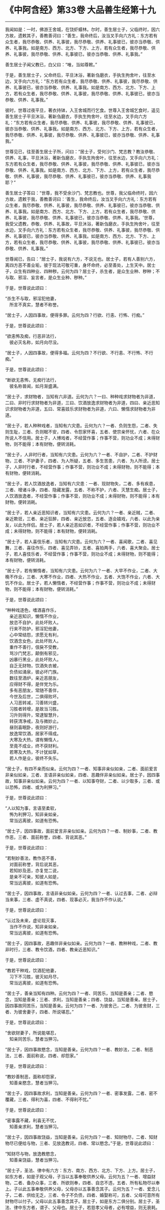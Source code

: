 * 《中阿含经》第33卷 大品善生经第十九
  :PROPERTIES:
  :CUSTOM_ID: 中阿含经第33卷-大品善生经第十九
  :END:

--------------

我闻如是：一时，佛游王舍城，在饶虾蟆林。尔时，善生居士子，父临终时，因六方故，遗敕其子，善教善诃曰：“善生，我命终后，汝当叉手向六方礼：东方若有众生者，我尽恭敬、供养、礼事彼，我尽恭敬、供养、礼事彼已，彼亦当恭敬、供养、礼事我。如是南方、西方、北方、下方、上方，若有众生者，我尽恭敬、供养、礼事彼，我尽恭敬、供养、礼事彼已，彼亦当恭敬、供养、礼事我。”

善生居士子闻父教已，白父曰：“唯，当如尊敕。”

于是，善生居士子，父命终后，平旦沐浴，著新刍磨衣，手执生拘舍叶，往至水边，叉手向六方礼：“东方若有众生者，我尽恭敬、供养、礼事彼，我尽恭敬、供养、礼事彼已，彼亦当恭敬、供养、礼事我。如是南方、西方、北方、下方、上方，若有众生者，我尽恭敬、供养、礼事彼，我尽恭敬、供养、礼事彼已，彼亦当恭敬、供养、礼事我。”

彼时，世尊过夜平旦，著衣持钵，入王舍城而行乞食。世尊入王舍城乞食时，遥见善生居士子平旦沐浴，著新刍磨衣，手执生拘舍叶，往至水边，叉手向六方礼：“东方若有众生者，我尽恭敬、供养、礼事彼，我尽恭敬、供养、礼事彼已，彼亦当恭敬、供养、礼事我。如是南方、西方、北方、下方、上方，若有众生者，我尽恭敬、供养、礼事彼，我尽恭敬、供养、礼事彼已，彼亦当恭敬、供养、礼事我。”

世尊见已，往至善生居士子所，问曰：“居士子，受何沙门、梵志教？教汝恭敬、供养、礼事，平旦沐浴，著新刍磨衣，手执生拘舍叶，往至水边，叉手向六方礼：东方若有众生者，我尽恭敬、供养、礼事彼，我尽恭敬、供养、礼事彼已，彼亦当恭敬、供养、礼事我。如是南方、西方、北方、下方、上方，若有众生者，我尽恭敬、供养、礼事彼，我尽恭敬、供养、礼事彼已，彼亦当恭敬、供养、礼事我耶？”

善生居士子答曰：“世尊，我不受余沙门、梵志教也。世尊，我父临命终时，因六方故，遗敕于我，善教善诃曰：‘善生，我命终后，汝当叉手向六方礼：东方若有众生者，我尽恭敬、供养、礼事彼，我尽恭敬、供养、礼事彼已，彼亦当恭敬、供养、礼事我。如是南方、西方、北方、下方、上方，若有众生者，我尽恭敬、供养、礼事彼，我尽恭敬、供养、礼事彼已，彼亦当恭敬、供养、礼事我。'世尊，我受父遗教，恭敬、供养、礼事故，平旦沐浴，著新刍磨衣，手执生拘舍叶，往至水边，叉手向六方礼：东方若有众生者，我尽恭敬、供养、礼事彼，我尽恭敬、供养、礼事彼已，彼亦当恭敬、供养、礼事我。如是南方、西方、北方、下方、上方，若有众生者，我尽恭敬、供养、礼事彼，我尽恭敬、供养、礼事彼已，彼亦当恭敬、供养、礼事我。”

世尊闻已，告曰：“居士子，我说有六方，不说无也。居士子，若有人善别六方，离四方恶不善业垢，彼于现法可敬可重，身坏命终，必至善处，上生天中。居士子，众生有四种业、四种秽。云何为四？居士子，杀生者，是众生业种、秽种；不与取、邪淫、妄言者，是众生业种、秽种。”

于是，世尊说此颂曰：

“杀生不与取，邪淫犯他妻，\\
　所言不真实，慧者不称誉。

“居士子，人因四事故，便得多罪。云何为四？行欲、行恚、行怖、行痴。”

于是，世尊说此颂曰：

“欲恚怖及痴，行恶非法行，\\
　彼必灭名称，如月向尽没。

“居士子，人因四事故，便得多福。云何为四？不行欲、不行恚、不行怖、不行痴。”

于是，世尊说此颂曰：

“断欲无恚怖，无痴行法行，\\
　彼名称普闻，如月渐盛满。

“居士子，求财物者，当知有六非道。云何为六？一曰、种种戏求财物者为非道，二曰、非时行求财物者为非道，三曰、饮酒放逸求财物者为非道，四曰、亲近恶知识求财物者为非道，五曰、常喜妓乐求财物者为非道，六曰、懒惰求财物者为非道。

“居士子，若人种种戏者，当知有六灾患。云何为六？一者、负则生怨，二者、失则生耻，三者、负则眠不安，四者、令怨家怀喜，五者、使宗亲怀忧，六者、在众所说人不信用。居士子，人博戏者，不经营作事；作事不营，则功业不成；未得财物，则不能得；本有财物，便转消耗。

“居士子，人非时行者，当知有六灾患。云何为六？一者、不自护，二者、不护财物，三者、不护妻子，四者、为人所疑，五者、多生苦患，六者、为人所谤。居士子，人非时行者，不经营作事；作事不营，则功业不成；未得财物，则不能得；本有财物，便转消耗。

“居士子，若人饮酒放逸者，当知有六灾患：一者、现财物失，二者、多有疾患，三者、增诸斗诤，四者、隐藏发露，五者、不称不护，六者、灭慧生痴。居士子，人饮酒放逸者，不经营作事；作事不营，则功业不成；未得财物，则不能得；本有财物，便转消耗。

“居士子，若人亲近恶知识者，当知有六灾患。云何为六？一者、亲近贼，二者、亲近欺诳，三者、亲近狂醉，四者、亲近放恣，五者、逐会嬉戏，六者、以此为亲友，以此为伴侣。居士子，若人亲近恶如识者，不经营作事；作事不营，则功业不成；未得财物，则不能得；本有财物，便转消耗。

“居士子，若人喜伎乐者，当知有六灾患。云何为六？一者、喜闻歌，二者、喜见舞，三者、喜往作乐，四者、喜见弄铃，五者、喜拍两手，六者、喜大聚会。居士子，若人喜伎乐者，不经营作事；作事不营，则功业不成；未得财物，则不能得；本有财物，便转消耗。

“居士子，若有懒惰者，当知有六灾患。云何为六？一者、大早不作业，二者、大晚不作业，三者、大寒不作业，四者、大热不作业，五者、大饱不作业，六者、大饥不作业。居士子，若人懒惰者，不经营作事；作事不营，则功业不成；未得财物，则不能得；本有财物，便转消耗。”

于是，世尊说此颂曰：

“种种戏逐色，嗜酒喜作乐，\\
　亲近恶知识，懒惰不作业，\\
　放恣不自护，此处坏败人。\\
　行来不防护，邪淫犯他妻，\\
　心中常结怨，求愿无有利，\\
　饮酒念女色，此处坏败人。\\
　重作不善行，佷戾不受教，\\
　骂沙门梵志，颠倒有邪见，\\
　凶暴行黑业，此处坏败人。\\
　自乏无财物，饮酒失衣被，\\
　负债如涌泉，彼必坏门族。\\
　数往至酒炉，亲近恶朋友，\\
　应得财不得，是伴党为乐。\\
　多有恶朋友，常随不善伴，\\
　今世及后世，二俱得败坏。\\
　人习恶转减，习善转兴盛，\\
　习胜者转增，是故当习胜。\\
　习升则得升，常逮智慧升，\\
　转获清净戒，及与微妙止。\\
　昼则喜眠卧，夜则好游行，\\
　放逸常饮酒，居家不得成。\\
　大寒及大热，谓有懒惰人，\\
　至竟不成业，终不获财利。\\
　若寒及大热，不计犹如草，\\
　若人作是业，彼终不失乐。

“居士子，有四不亲而似亲。云何为四？一者、知事非亲似如亲，二者、面前爱言非亲似如亲，三者、言语非亲似如亲，四者、恶趣伴非亲似如亲。居士子，因四事故，知事非亲似如亲。云何为四？一者、以知事夺财，二者、以少取多，三者、或以恐怖，四者、或为利狎习。”

于是，世尊说此颂曰：

“人以知为事，言语至柔软，\\
　怖为利狎习，知非亲如亲，\\
　常当远离彼，如道有恐怖。

“居士子，因四事故，面前爱言非亲似如亲。云何为四？一者、制妙事，二者、教作恶，三者、面前称誉，四者、背说其恶。”

于是，世尊说此颂曰：

“若制妙善法，教作恶不善，\\
　对面前称誉，背后说其恶，\\
　若知妙及恶，亦复觉二说，\\
　是亲不可亲，知彼人如是，\\
　常当远离彼，如道有恐怖。

“居士子，因四事故，言语非亲似如亲。云何为四？一者、认过去事，二者、必辩当来事，三者、虚不真说，四者、现事必灭，我当作不作认说。”

于是，世尊说此颂曰：

“认过及未来，虚论现灭事，\\
　当作不作说，知非亲如亲，\\
　常当远离彼，如道有恐怖。

“居士子，因四事故，恶趣伴非亲似如亲。云何为四？一者、教种种戏，二者、教非时行，三者、教令饮酒，四者、教亲近恶知识。”

于是，世尊说此颂曰：

“教若干种戏，饮酒犯他妻，\\
　习下不习胜，彼灭如月尽，\\
　常当远离彼，如道有恐怖。

“居士子，善亲当知有四种。云何为四？一者、同苦乐，当知是善亲；二者、愍念，当知是善亲；三者、求利，当知是善亲；四者、饶益，当知是善亲。居士子，因四事故同苦乐，当知是善亲。云何为四？一者、为彼舍己，二者、为彼舍财，三者、为彼舍妻子，四者、所说堪忍。”

于是，世尊说此颂曰：

“舍欲财妻子，所说能堪忍，\\
　知亲同苦乐，慧者当狎习。

“居士子，因四事故愍念，当知是善亲。云何为四？一者、教妙法，二者、制恶法，三者、面前称说，四者、却怨家。”

于是，世尊说此颂曰：

“教妙善制恶，面称却怨家，\\
　知善亲愍念，慧者当狎习。

“居士子，因四事故求利，当知是善亲。云何为四？一者、密事发露，二者、密不覆藏，三者、得利为喜，四者、不得利不忧。”

于是，世尊说此颂曰：

“密事露不藏，利喜无不忧，\\
　知善亲求利，慧者当狎习。

“居士子，因四事故饶益，当知是善亲。云何为四？一者、知财物尽，二者、知财物尽已便给与物，三者、见放逸教诃，四者、常以愍念。”于是，世尊说此颂曰：

“知财尽与物，放逸教愍念，\\
　知善亲饶益，慧者当狎习。

“居士子，圣法、律中有六方：东方、南方、西方、北方、下方、上方。居士子，如东方者，如是子观父母，子当以五事奉敬供养父母。云何为五？一者、增益财物，二者、备办众事，三者、所欲则奉，四者、自恣不违，五者、所有私物尽以奉上。子以此五事奉敬供养父母，父母亦以五事善念其子。云何为五？一者、爱念儿子，二者、供给无乏，三者、令子不负债，四者、婚娶称可，五者、父母可意所有财物尽以付子。父母以此五事善念其子。居士子，如是东方二俱分别。居士子，圣法、律中东方者，谓子、父母也。居士子，若慈孝父母者，必有增益，则无衰耗。

“居士子，如南方者，如是弟子观师，弟子当以五事恭敬供养于师。云何为五？一者、善恭顺，二者、善承事，三者、速起，四者、所作业善，五者、能奉敬师。弟子以此五事恭敬供养于师，师亦以五事善念弟子。云何为五？一者、教技术，二者、速教，三者、尽教所知，四者、安处善方，五者、付嘱善知识。师以此五事善念弟子。居士子，如是南方二俱分别。居士子，圣法、律中南方者，谓弟子、师也。居士子，若人慈顺于师者，必有增益，则无衰耗。

“居士子，如西方者，如是夫观妻子，夫当以五事爱敬供给妻子。云何为五？一者、怜念妻子，二者、不轻慢，三者、为作璎珞严具，四者、于家中得自在，五者、念妻亲亲。夫以此五事爱敬供给妻子，妻子当以十三事善敬顺夫。云何十三？一者、重爱敬夫，二者、重供养夫，三者、善念其夫，四者、摄持作业，五者、善摄眷属，六者、前以瞻侍，七者、后以爱行，八者、言以诚实，九者、不禁制门，十者、见来赞善，十一者、敷设床待，十二者、施设净美丰饶饮食，十三者、供养沙门、梵志。妻子以此十三事善敬顺夫。居士子，如是西方二俱分别。居士子，圣法、律中西方者，谓夫、妻子也。居士子，若人慈愍妻子者，必有增益，则无衰耗。

“居士子，如北方者，如是大家观奴婢、使人，大家当以五事愍念给恤奴婢、使人。云何为五？一者、随其力而作业，二者、随时食之，三者、随时饮之，四者、及日休息，五者、病给汤药。大家以此五事愍念给恤奴婢、使人，奴婢、使人当以九事善奉大家。云何为九？一者、随时作业，二者、专心作业，三者、一切作业，四者、前以瞻侍，五者、后以爱行，六者、言以诚实，七者、急时不远离，八者、行他方时则便赞叹，九者、称大家庶几。奴婢、使人此以九事善奉大家。居士子，如是北方二俱分别。居士子，圣法、律中北方者，谓大家、奴婢、使人也。居士子，若有人慈愍奴婢、使人者，必有增益，则无衰耗。

“居士子，如下方者，如是亲友观亲友臣，亲友当以五事爱敬供给亲友臣。云何为五？一者、爱敬，二者、不轻慢，三者、不欺诳，四者、施与珍宝，五者、拯念亲友臣。亲友以此五事爱敬供给亲友臣，亲友臣亦以五事善念亲友。云何为五？一者、知财物尽，二者、知财物尽已供给财物，三者、见放逸教诃，四者、爱念，五者、急时可归依。亲友臣以此五事善念亲友。居士子，如是下方二俱分别。居士子，圣法、律中下方者，谓亲友、亲友臣也。居士子，若人慈愍亲友臣者，必有增益，则无衰耗。

“居士子，如上方者，如是施主观沙门、梵志，施主当以五事尊敬供养沙门、梵志。云何为五？一者、不禁制门，二者、见来赞善，三者、敷设床待，四者、施设净美丰饶饮食，五者、拥护如法。施主以此五事尊敬供养沙门、梵志，沙门、梵志亦以五事善念施主。云何为五？一者、教信、行信、念信，二者、教禁戒，三者、教博闻，四者、教布施，五者、教慧、行慧、立慧。沙门、梵志以此五事善念施主。居士子，如是上方二俱分别。居士子，圣法、律中上方者，谓施主、沙门、梵志也。居士子，若人尊奉沙门、梵志者，必有增益，则无衰耗。

“居士子，有四摄事。云何为四？一者、惠施，二者、爱言，三者、行利，四者、等利。”

于是，世尊说此颂曰：

“惠施及爱言，常为他行利，\\
　众生等同利，名称普远至。\\
　此则摄持世，犹如御车人，\\
　若无摄持者，母不因其子，\\
　得供养恭敬，父因子亦然，\\
　若有此法摄，故得大福佑。\\
　照远犹日光，速利翻捷疾，\\
　不粗说聪明，如是得名称。\\
　定护无贡高，速利翻捷疾，\\
　成就信尸赖，如是得名称。\\
　常起不懒惰，喜施人饮食，\\
　将去调御正，如是得名称。\\
　亲友臣同恤，爱乐有齐限，\\
　谓摄在亲中，殊妙如师子。\\
　初当学技术，于后求财物，\\
　后求财物已，分别作四分，\\
　一分作饮食，一分作田业，\\
　一分举藏置，急时赴所须，\\
　耕作商人给，一分出息利。\\
　第五为取妇，第六作屋宅，\\
　家若具六事，不增快得乐，\\
　彼必饶钱财，如海中水流。\\
　彼如是求财，犹如蜂采华，\\
　长夜求钱财，当自受快乐。\\
　出财莫令远，亦勿令普漫，\\
　不可以财与，凶暴及豪强。\\
　东方为父母，南方为师尊，\\
　西方为妻子，北方为奴婢，\\
　下方亲友臣，上沙门梵志。\\
　愿礼此诸方，二俱得大称，\\
　礼此诸方已，施主得生天。”

佛说如是，善生居士子闻佛所说，欢喜奉行。

--------------

